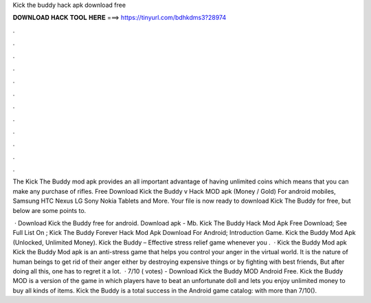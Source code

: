 Kick the buddy hack apk download free



𝐃𝐎𝐖𝐍𝐋𝐎𝐀𝐃 𝐇𝐀𝐂𝐊 𝐓𝐎𝐎𝐋 𝐇𝐄𝐑𝐄 ===> https://tinyurl.com/bdhkdms3?28974



.



.



.



.



.



.



.



.



.



.



.



.

The Kick The Buddy mod apk provides an all important advantage of having unlimited coins which means that you can make any purchase of rifles. Free Download Kick the Buddy v Hack MOD apk (Money / Gold) For android mobiles, Samsung HTC Nexus LG Sony Nokia Tablets and More. Your file is now ready to download Kick The Buddy for free, but below are some points to.

 · Download Kick the Buddy free for android. Download apk - Mb. Kick The Buddy Hack Mod Apk Free Download; See Full List On ; Kick The Buddy Forever Hack Mod Apk Download For Android; Introduction Game. Kick the Buddy Mod Apk (Unlocked, Unlimited Money). Kick the Buddy – Effective stress relief game whenever you .  · Kick the Buddy Mod apk Kick the Buddy Mod apk is an anti-stress game that helps you control your anger in the virtual world. It is the nature of human beings to get rid of their anger either by destroying expensive things or by fighting with best friends, But after doing all this, one has to regret it a lot.  · 7/10 ( votes) - Download Kick the Buddy MOD Android Free. Kick the Buddy MOD is a version of the game in which players have to beat an unfortunate doll and lets you enjoy unlimited money to buy all kinds of items. Kick the Buddy is a total success in the Android game catalog: with more than 7/10().
